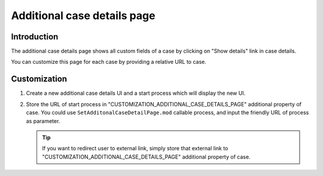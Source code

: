 .. _customization-additionalcasedetailspage:

Additional case details page
============================

.. _customization-additionalcasedetailspage.introduction:

Introduction
------------

The additional case details page shows all custom fields of a case by
clicking on "Show details" link in case details.

You can customize this page for each case by providing a relative URL to
case.

.. _customization-additionalcasedetailspage.customization:

Customization
-------------

1. Create a new additional case details UI and a start process which
   will display the new UI.

   |customization-additional-case-details-page|

2. Store the URL of start process in
   "CUSTOMIZATION_ADDITIONAL_CASE_DETAILS_PAGE" additional property of case. You
   could use ``SetAdditonalCaseDetailPage.mod`` callable process, and input the
   friendly URL of process as parameter.

   |set-additonal-case-detail-page-callable-process|

   .. tip:: If you want to redirect user to external link, simply store that
      external link to "CUSTOMIZATION_ADDITIONAL_CASE_DETAILS_PAGE"
      additional property of case.

   |store-external-url-in-case|

.. |customization-additional-case-details-page| image:: images/additional-case-details-page/customization-additional-case-details-page.png
.. |set-additonal-case-detail-page-callable-process| image:: images/additional-case-details-page/set-additonal-case-detail-page-callable-process.png
.. |store-external-url-in-case| image:: images/additional-case-details-page/store-external-url-in-case.png


